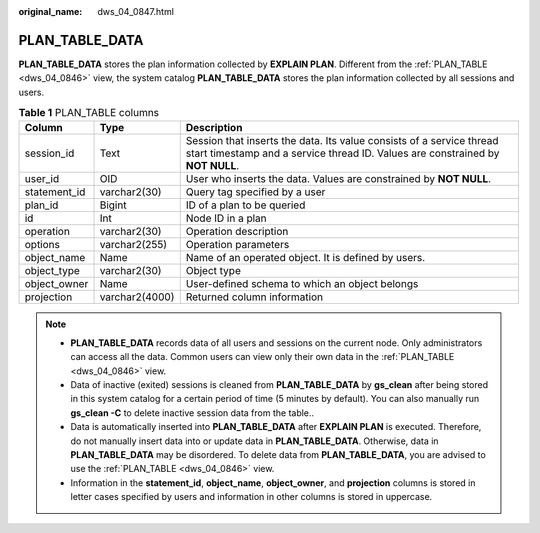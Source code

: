 :original_name: dws_04_0847.html

.. _dws_04_0847:

PLAN_TABLE_DATA
===============

**PLAN_TABLE_DATA** stores the plan information collected by **EXPLAIN PLAN**. Different from the :ref:`PLAN_TABLE <dws_04_0846>` view, the system catalog **PLAN_TABLE_DATA** stores the plan information collected by all sessions and users.

.. table:: **Table 1** PLAN_TABLE columns

   +--------------+----------------+--------------------------------------------------------------------------------------------------------------------------------------------------------+
   | Column       | Type           | Description                                                                                                                                            |
   +==============+================+========================================================================================================================================================+
   | session_id   | Text           | Session that inserts the data. Its value consists of a service thread start timestamp and a service thread ID. Values are constrained by **NOT NULL**. |
   +--------------+----------------+--------------------------------------------------------------------------------------------------------------------------------------------------------+
   | user_id      | OID            | User who inserts the data. Values are constrained by **NOT NULL**.                                                                                     |
   +--------------+----------------+--------------------------------------------------------------------------------------------------------------------------------------------------------+
   | statement_id | varchar2(30)   | Query tag specified by a user                                                                                                                          |
   +--------------+----------------+--------------------------------------------------------------------------------------------------------------------------------------------------------+
   | plan_id      | Bigint         | ID of a plan to be queried                                                                                                                             |
   +--------------+----------------+--------------------------------------------------------------------------------------------------------------------------------------------------------+
   | id           | Int            | Node ID in a plan                                                                                                                                      |
   +--------------+----------------+--------------------------------------------------------------------------------------------------------------------------------------------------------+
   | operation    | varchar2(30)   | Operation description                                                                                                                                  |
   +--------------+----------------+--------------------------------------------------------------------------------------------------------------------------------------------------------+
   | options      | varchar2(255)  | Operation parameters                                                                                                                                   |
   +--------------+----------------+--------------------------------------------------------------------------------------------------------------------------------------------------------+
   | object_name  | Name           | Name of an operated object. It is defined by users.                                                                                                    |
   +--------------+----------------+--------------------------------------------------------------------------------------------------------------------------------------------------------+
   | object_type  | varchar2(30)   | Object type                                                                                                                                            |
   +--------------+----------------+--------------------------------------------------------------------------------------------------------------------------------------------------------+
   | object_owner | Name           | User-defined schema to which an object belongs                                                                                                         |
   +--------------+----------------+--------------------------------------------------------------------------------------------------------------------------------------------------------+
   | projection   | varchar2(4000) | Returned column information                                                                                                                            |
   +--------------+----------------+--------------------------------------------------------------------------------------------------------------------------------------------------------+

.. note::

   -  **PLAN_TABLE_DATA** records data of all users and sessions on the current node. Only administrators can access all the data. Common users can view only their own data in the :ref:`PLAN_TABLE <dws_04_0846>` view.
   -  Data of inactive (exited) sessions is cleaned from **PLAN_TABLE_DATA** by **gs_clean** after being stored in this system catalog for a certain period of time (5 minutes by default). You can also manually run **gs_clean -C** to delete inactive session data from the table..
   -  Data is automatically inserted into **PLAN_TABLE_DATA** after **EXPLAIN PLAN** is executed. Therefore, do not manually insert data into or update data in **PLAN_TABLE_DATA**. Otherwise, data in **PLAN_TABLE_DATA** may be disordered. To delete data from **PLAN_TABLE_DATA**, you are advised to use the :ref:`PLAN_TABLE <dws_04_0846>` view.
   -  Information in the **statement_id**, **object_name**, **object_owner**, and **projection** columns is stored in letter cases specified by users and information in other columns is stored in uppercase.
